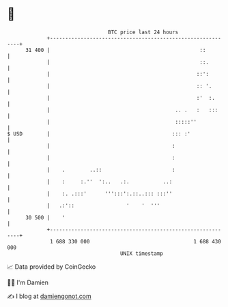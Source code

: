 * 👋

#+begin_example
                                    BTC price last 24 hours                    
                +------------------------------------------------------------+ 
         31 400 |                                                 ::         | 
                |                                                 ::.        | 
                |                                                ::':        | 
                |                                                :: '.       | 
                |                                                :'  :.      | 
                |                                         .. .   :   :::     | 
                |                                         :::::''            | 
   $ USD        |                                        ::: :'              | 
                |                                        :                   | 
                |                                        :                   | 
                |    .        ..::                       :                   | 
                |    :     :.''  ':..   .:.           ..:                    | 
                |    :. .:::'      ''':::':.::..::: :::''                    | 
                |   .:'::                 '    '  '''                        | 
         30 500 |    '                                                       | 
                +------------------------------------------------------------+ 
                 1 688 330 000                                  1 688 430 000  
                                        UNIX timestamp                         
#+end_example
📈 Data provided by CoinGecko

🧑‍💻 I'm Damien

✍️ I blog at [[https://www.damiengonot.com][damiengonot.com]]
